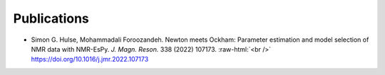 Publications
============

* Simon G. Hulse, Mohammadali Foroozandeh. Newton meets Ockham: Parameter
  estimation and model selection of NMR data with NMR-EsPy. *J. Magn. Reson.*
  338 (2022) 107173. :raw-html:`<br />`
  `<https://doi.org/10.1016/j.jmr.2022.107173>`_
